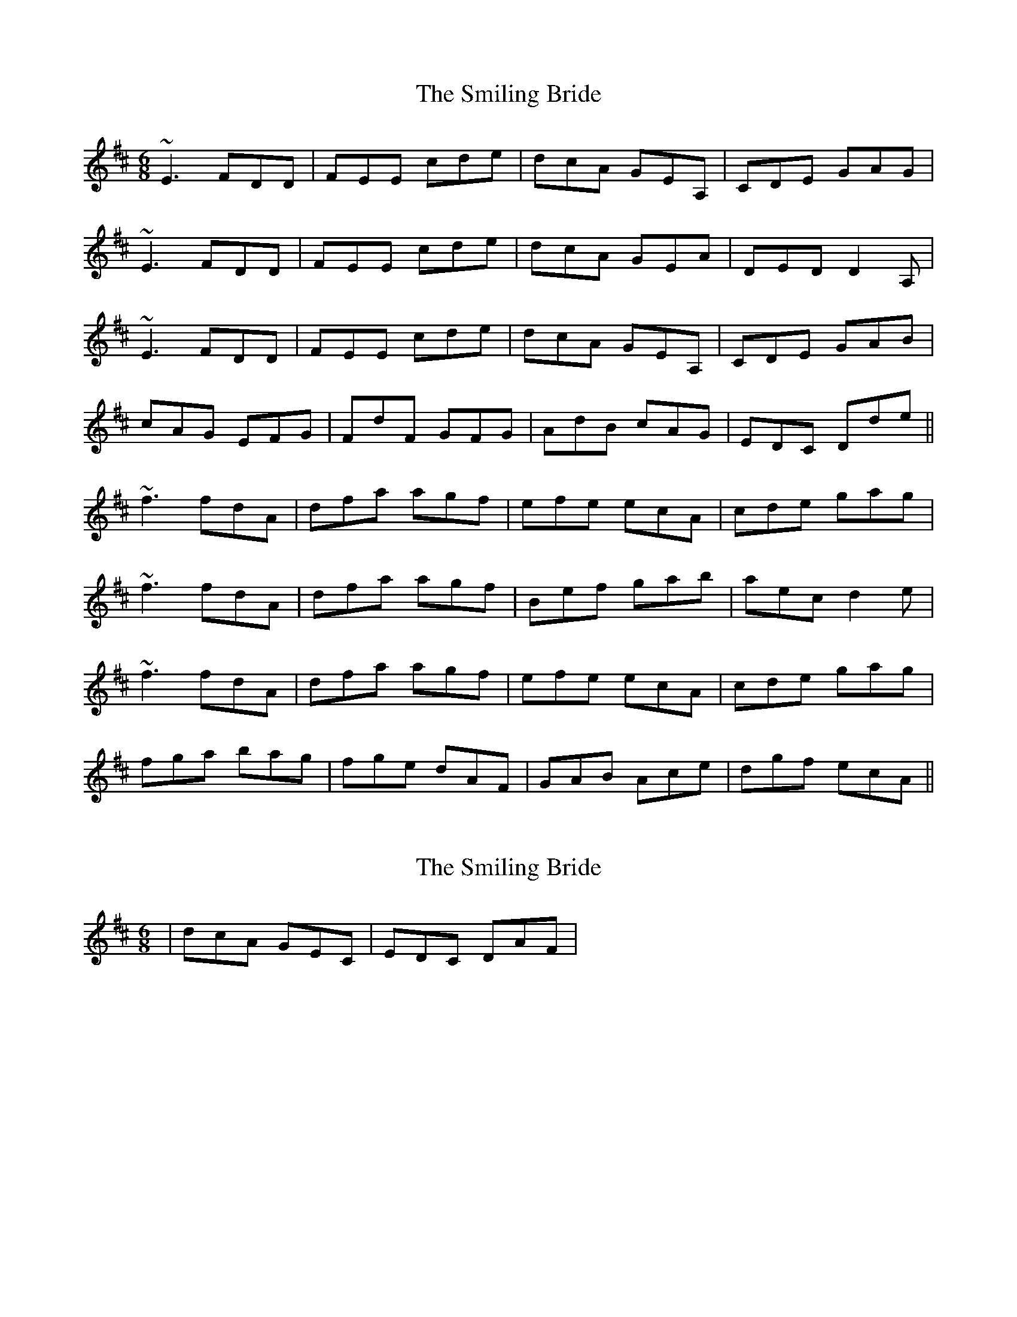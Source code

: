 X: 1
T: Smiling Bride, The
Z: Dr. Dow
S: https://thesession.org/tunes/4290#setting4290
R: jig
M: 6/8
L: 1/8
K: Dmaj
~E3 FDD|FEE cde|dcA GEA,|CDE GAG|
~E3 FDD|FEE cde|dcA GEA|DED D2A,|
~E3 FDD|FEE cde|dcA GEA,|CDE GAB|
cAG EFG|FdF GFG|AdB cAG|EDC Dde||
~f3 fdA|dfa agf|efe ecA|cde gag|
~f3 fdA|dfa agf|Bef gab|aec d2e|
~f3 fdA|dfa agf|efe ecA|cde gag|
fga bag|fge dAF|GAB Ace|dgf ecA||
X: 2
T: Smiling Bride, The
Z: Dr. Dow
S: https://thesession.org/tunes/4290#setting16999
R: jig
M: 6/8
L: 1/8
K: Dmaj
|dcA GEC|EDC DAF|
X: 3
T: Smiling Bride, The
Z: zoronic
S: https://thesession.org/tunes/4290#setting29065
R: jig
M: 6/8
L: 1/8
K: Dmaj
|: |~E3 FDD|FEE cde|dcA GEA,|CDE GA |
[1 G |~E3 FDD|FEE cde|dcA GEC |EDC D3 :|
[2 B | cAG EFG|FdF GFG|AdB cAG |EDC D2 |]
|: e |~f2g fdA|dfa agf|~g2f ecA|cde gag |
|1 ~f2g fdA|dfa agf|Bef gab |aec d2 :|
|2 fga bag|fge dAF|GAB ABc |dgf ecA|]
